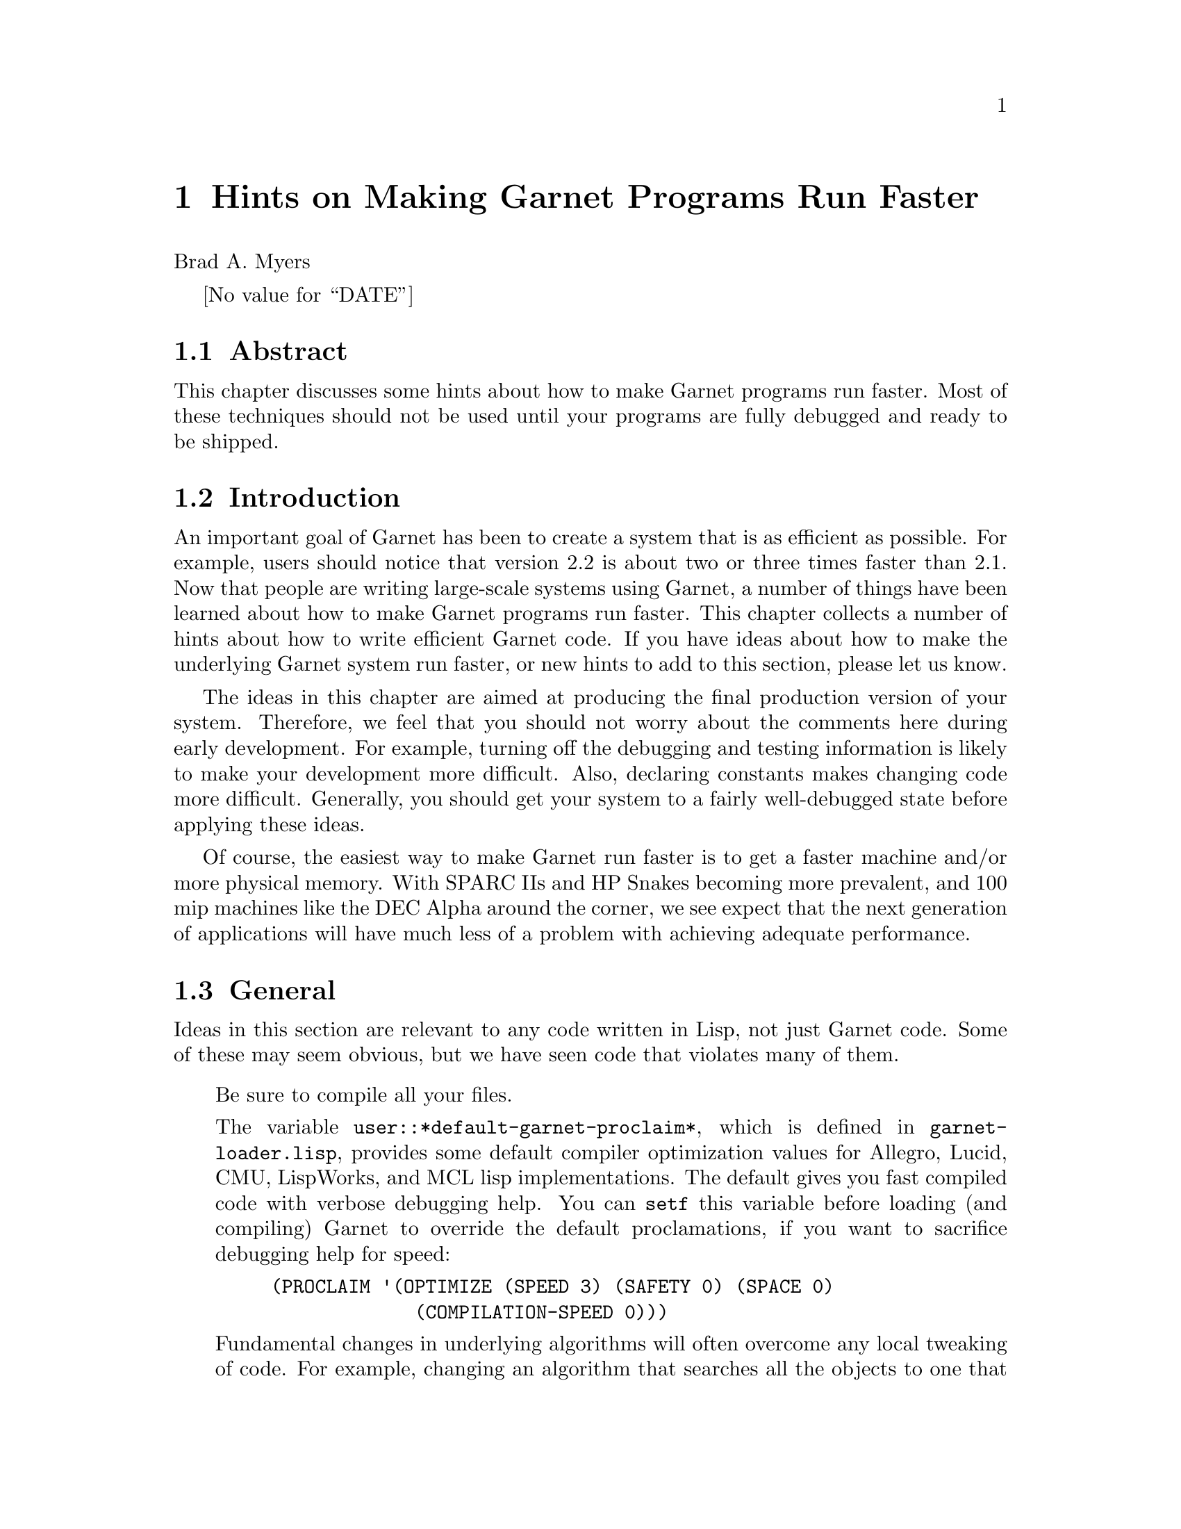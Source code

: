 

@chapter Hints on Making Garnet Programs Run Faster
@node Hints on Making Garnet Programs Run Faster

Brad A. Myers

@value{DATE}

@section Abstract
@node Abstract


This chapter discusses some hints about how to make Garnet programs
run faster. Most of these techniques should not be used until your
programs are fully debugged and ready to be shipped. 


@section Introduction
@node Introduction

An important goal of Garnet has been to create a system that is as
efficient as possible. For example, users should notice that version 2.2
is about two or three times faster than 2.1. Now that
people are writing large-scale systems using Garnet, a number of
things have been learned about how to make Garnet programs run faster.
This chapter collects a number of hints about how to write efficient
Garnet code. If you have ideas about how to make the underlying
Garnet system run faster, or new hints to add to this section, please
let us know.

The ideas in this chapter are aimed at producing the final production
version of your system. Therefore, we feel that you should not worry
about the comments here during early development. For example,
turning off the debugging and testing information is likely to make
your development more difficult. Also, declaring constants makes
changing code more difficult. Generally, you should get your system
to a fairly well-debugged state before applying these ideas.

Of course, the easiest way to make Garnet run faster is to get a
faster machine and/or more physical memory. With SPARC IIs and HP
Snakes becoming more prevalent, and 100 mip machines like the DEC
Alpha around the corner, we see expect that the next generation of
applications will have much less of a problem with achieving adequate
performance.

@section General
@node General
Ideas in this section are relevant to any code written in Lisp, not
just Garnet code. Some of these may seem obvious, but we have seen
code that violates many of them.

@itemize

Be sure to compile all your files.

The variable @code{user::*default-garnet-proclaim*}, which is defined in
@code{garnet-loader.lisp}, provides some default compiler optimization values
for Allegro, Lucid, CMU, LispWorks, and MCL lisp implementations. The default
gives you fast compiled code with verbose debugging help. You can @code{setf}
this variable before loading (and compiling) Garnet to override the default
proclamations, if you want to sacrifice debugging help for speed:
@example
(PROCLAIM '(OPTIMIZE (SPEED 3) (SAFETY 0) (SPACE 0)
	             (COMPILATION-SPEED 0)))
@end example

Fundamental changes in underlying algorithms will often overcome any
local tweaking of code. For example, changing an algorithm that
searches all the objects to one that has a pointer or a hash table to
the specific object can make an application practical for large
numbers of objects.

Use a fast Lisp system. We have found that Allegro Version 4.2 is
much faster than Allegro V3.x. Also, Allegro and Lucid are much
faster than KCL and AKCL on Unix machines.

Most systems have specialized commands and features for making smaller
and faster systems. For example, if you are using
Allegro, check out PRESTO, which tries to make the run-time image
smaller. One user reported that the "reorganizer" supplied with
Lucid, the CPU time used decreased about 10-20%, and the overall
time for execution dropped by about 30%.
We have found that the tracing tools supplied by vendors to
find where code is spending its time are mostly worthless, however.

Beware of Lisp code which causes CONS'ing. Quite often, the most
natural way to write Lisp code is the one that creates a lot of
intermediate storage. Unfortunately, this may result in severe
performance problems, as allocating and garbage-collecting storage is
among the slowest operations in Lisp. The recommendations below apply
to all of your code in general, but in particular to code that
may be executed often (such as the code in certain formulas which need
to be recomputed many times).

As a rule, mapping operations (like @code{mapcar}) generate garbage in most Lisp
implementations, because they create temporary (or permanent) lists of
results. Most mapping operations can be rewritten easily in terms of
DO, DOLIST, or DOTIMES.

Handling large numbers of objects with lists is generally expensive.
If you have lists of more than a few tens of objects, you should
consider using arrays instead. Arrays are just as convenient as lists,
and they require much less storage. If your application needs
variable numbers of objects, consider using variable-length arrays
(possibly with fill pointers).

Declare the types of your variables and functions (using DECLARE and
PROCLAIM). 

Some Lisp applications will give you warnings or notes about Lisp
constructs that are potentially inefficient. In CMU Common Lisp, for
example, setting @code{speed} to 3 and @code{compilation-speed} to 0 generates a
number of messages about potentially inefficient constructs. Many
such inefficiencies can be eliminated easily, for example by adding
declarations to your code.

Wrap all lambdas in @code{#'} rather than just @code{'} (in CLtL2 the # is no longer
optional). This comes up in Garnet a lot in final-functions for
interactors and selection-functions for gadgets. Note, in the
@code{:parts} or @code{:interactors} parts of aggregadgets or
aggrelists, use @code{,#'} (comma-number-quote) before lambdas and
functions.

You can save an enormous amount of time loading software if you make images
of lisp with the software already loaded. For example, if you start lisp and
load Garnet, you can save an image of lisp that can be restarted later with
Garnet already loaded. We have simplified this procedure by providing the
function @code{opal:make-image}. If you want to make images by hand, you will
have to use @code{opal:disconnect-garnet} and @code{opal:reconnect-garnet}
to sever and restore lisp's connection with the @emph{X11} server. All of these
functions are documented in the Opal chapter.

It may help to reboot your workstation every now and then. This will reset
the swap file so that large applications (like Garnet) run faster.
@end itemize


@section Making your Garnet Code Faster
@node Making your Garnet Code Faster
This section contains hints specifically about how to make Garnet code
faster.

@itemize
The global switch @code{:garnet-debug} can be removed from the
@code{*features*} list to cause all the debugging and demo code in Garnet to
be ignored during compiling and loading. This will make Garnet slightly
smaller and faster. The @code{:garnet-debug} keyword is pushed onto the
@code{*features*} list by default in @code{garnet-loader.lisp}, but you can
prevent this by setting @code{user::Garnet-Garnet-Debug} to @code{nil} before compiling
and loading Garnet. Garnet will need to be recompiled with the new
@code{*features*} list, so that the extra code will not even get into the
compiled binaries. Of course, you will lose functions like
@code{inter:trace-inter}.

Turn off KR's type-checking by setting the variable @code{kr::*types-enabled*}
to @code{nil}. Note: the speed difference may be imperceptible, since the type
system has been implemented very efficiently (operations are only about 2%
slower with type-checking).

If you have many objects in a window, and an interactor only works on a
small set of those objects, then the small set of objects should be in
their own aggregate or subwindow. This will cause Opal's @code{point-in-gob}
methods run faster, which identify the object that you clicked on. When
objects are arranged in an orderly aggregate hierarchy, then the
@code{point-in-gob} methods can reject entire groups of objects, without checking
each one separately, by checking whether a point is inside their
@emph{aggregate}'s bounding box. For example, in @code{demo-motif} the scroll bars
are in their own aggregate. Putting objects in a seperate subwindow is even
faster, since the coordinates of the click will only be checked against objects
in the same window as the click.

Use @code{o-formula}s instead of @code{formula}s. O-formulas are compiled
along with the rest of the file, whereas formulas are compiled at load-
or run-time, which is much slower.

Try not to use formulas where not really needed. For example, if the
positions of objects won't change, use expressions or numbers instead
of formulas to calculate them.

Try to eliminate as many interactors as possible. Garnet must
linearly search through all interactors in each window. To see how
many interactors are on your window, you can use
@code{(inter:print-inter-levels)}. If this is a long list, then try to
use one global interactor with a start-where that includes lots of
objects, rather than having each object have its own interactor. This
can even work if you have a lot of scattered gadgets. For example, if
you have a lot of buttons, you can use a button-panel and override the
default layout to individually place each button.

The @code{fast-redraw} property of graphical objects can be set to make
objects move and draw faster. This can be used in more cases than
with previous versions of Garnet, but it is still restricted. See the
fast-redraw section of the Opal chapter.

Aggrelists are quite general, and have a lot of flexibility. If you
don't need this flexibility, for example, if your objects will always
be in a simple left-aligned column, it will be more efficient to place
the objects yourself, or create custom formulas.

If you are frequently destroying and creating new objects of the same
type, it is more efficient to just keep a list of objects
around, and re-using them. Allocating memory in Lisp is fairly
expensive.

If you are deleting a number of objects at the same time, first set
the window's @code{:aggregate} slot to @code{nil} and update the window.
Then, when you are done destroying, set the aggregate back and update
again. For example, to destroy 220 rectangles on a Sparc, removing the
aggregate reduced the time from 11.8 to 2.4 seconds (80%)!
So your new code should be:
@example
;; @i{Code fragment to quickly destroy all the objects within an aggregate.}
(let ((temp-agg (kr:gv my-window :aggregate)))
  (when temp-agg
    ;; First, temporarily remove the aggregate:
    (kr:s-value my-window :aggregate NIL)
    (opal:update my-window)
    ;; Now do the actual destroying:
    (dolist (object (kr:get-values temp-agg :components))
      (opal:destroy object))
    ;; Finally, restore the aggregate:
    (kr:s-value my-window :aggregate temp-agg)
    (opal:update my-window)))
@end example

If you have objects in different parts of the same window changing at
the same time, it is often faster to call update explicitly after one
is changed and before the other. (This is only true if neither of the
objects is a fast-redraw object. Many of the built-in gadgets are
fast redraw objects for this reason, so this usually is not necessary
for built-in gadgets.)  The reason for this problem is that Garnet
will redraw everything in a bounding box which includes all the
changed objects. If the changed objects are in different parts of a
window, then everything in between will be redrawn also. Ways around
this problem include calling update explicitly after one of the
objects changes, making one of the objects be a fast redraw object if
possible, moving the objects closer together if possible (so there
aren't objects in between), or putting the objects in separate
subwindows if possible (subwindows are updated independently).

Conventional object-oriented programming relies heavily on message
sending. In Garnet, however, this technique is often less efficient
than the preferred Garnet programming style, which relies on slots and
constraints. Rather than writing methods to get values from certain
slots in an object, for example, consider accessing those slots directly and
having a formula compute their value. The Garnet style is more
efficient, since it avoid the message-sending overhead. Because
Garnet provides a powerful constraint mechanism, the functionality
that would normally be associated with a method can typically be
implemented in a formula.

If you use the same formula in multiple places, it is more efficient
to declare a formula prototype, and create instances of it. For
example:
@example
(defparameter leftform (o-formula (+ 10 (first (gvl :box)))))
;; @i{for every object}
(create-instance NIL @emph{<whatever>}
		 ...
		 (:left (formula leftform)))
@end example

If many objects in your scene have their own feedback objects, maybe
you can replace these with one global feedback object instead. The
button and menu interactors can take a @code{:final-feedback-obj}
parameter and will duplicate the feedback object if necessary.

If you have a lot of objects that become invisible and stay invisible
for a reasonable period if time, it might be better to remove them
from their aggregate rather than just setting their @code{:visible}
slot. There are many linear searches in Garnet that process all
objects in an aggregate, and each time it must check to see if the
objects are invisible.

It is slightly more efficient when you are creating a window at
startup, if you add all the objects to the top level aggregate
@emph{before} you add the aggregate to the window.

The use of double-buffering doesn't make your applications
run faster (they actually run a little slower), but it usually
@emph{appears} faster due to the lack of flicker. See the section in the
Opal chapter on how to make a window be double-buffered.
@end itemize

@section Making your Binaries Smaller
@node Making your Binaries Smaller
This section discusses ways to make the run-time size of your
application smaller. This is important because when your system gets
big, it can start to swap, which significantly degrades performance.
We have found that many applications would be fast enough if they all
fit into physical memory, whereas when they begin swapping virtual
memory, they are not fast enough.

@itemize
Don't load the PostScript module or debugging code unless you need to.
Change the values of the appropriate variables in @code{garnet-loader},
or set the variables before loading Garnet. The values will not be overridden,
since they are defined with @code{defvar} in @code{garnet-loader}.

Declare constants where possible. This allows Garnet to throw away
formulas, which saves a lot of run-time space. All the built-in objects and
gadgets provide a @code{:maybe-constant} slot, which means that you can
use @code{(:constant T)} to make all the slots constant. 
The @code{:maybe-constant} will contain all of the slots discussed in the
chapter as parameters to the object or gadget. Of course, the slots
that allow the widget to operate (e.g., the buttons to be pressed or
the scroll-bar-indicator to move) are not declared constant. 
Remember that only slots that don't change can be declared constant.
Therefore, if your gadget changes position or items or active or font after
creation, then you should @code{:except} the appropriate slots. For
example:
@example
(create-instance NIL gg:motif-radio-button-panel
  ;; @i{only the :active slot will change}
  (:constant '(T :except :active)) 
  (:left 10)(:top 30)
  (:items '("Start" "Pause" "Quit")))
@end example
Several functions are discussed in the Debugging chapter (starting on page
@value{debug}) that are very helpful in determining which slots should be
declared constant. The KR chapter describes the fundamentals of
constant declarations in detail.

Don't load gadget files you don't need. Most Garnet applications
(like the demos), load only the gadgets they need, if they haven't
been loaded already. This approach means that lots of gadgets you
never use won't take up memory.

Consider using @code{virtual-aggregates} if you have a lot of similar
objects in an interface, such as lines in a map or dots on a graph.
This will decrease storage requirements significantly. 

The variable @code{kr::store-lambdas} can be set to @code{nil} to remove the
storage of the lambda expressions for compiled formulas. This will
save some storage, but it prevents objects from being stored to files.

@end itemize
